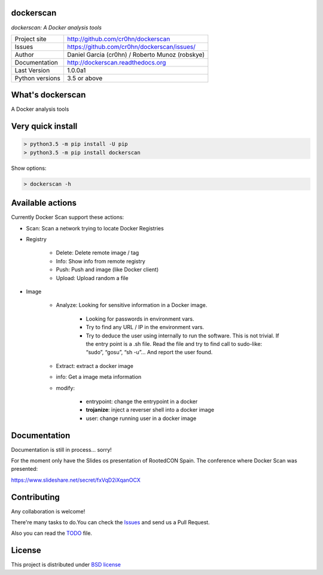 dockerscan
==========

*dockerscan: A Docker analysis tools*

.. image::  https://github.com/cr0hn/dockerscan/raw/master/doc/source/_static/dockerscan-logo.png
    :height: 64px
    :width: 64px
    :alt: DockerScan logo

+----------------+--------------------------------------------------+
|Project site    | http://github.com/cr0hn/dockerscan               |
+----------------+--------------------------------------------------+
|Issues          | https://github.com/cr0hn/dockerscan/issues/      |
+----------------+--------------------------------------------------+
|Author          | Daniel Garcia (cr0hn) / Roberto Munoz (robskye)  |
+----------------+--------------------------------------------------+
|Documentation   | http://dockerscan.readthedocs.org                |
+----------------+--------------------------------------------------+
|Last Version    | 1.0.0a1                                          |
+----------------+--------------------------------------------------+
|Python versions | 3.5 or above                                     |
+----------------+--------------------------------------------------+

What's dockerscan
=================

A Docker analysis tools

Very quick install
==================

.. code-block:: bash

    > python3.5 -m pip install -U pip
    > python3.5 -m pip install dockerscan

Show options:

.. code-block:: bash

    > dockerscan -h

Available actions
=================

Currently Docker Scan support these actions:

- Scan: Scan a network trying to locate Docker Registries

- Registry

    - Delete: Delete remote image / tag
    - Info: Show info from remote registry
    - Push: Push and image (like Docker client)
    - Upload: Upload random a file

- Image

    - Analyze: Looking for sensitive information in a Docker image.

        - Looking for passwords in environment vars.
        - Try to find any URL / IP in the environment vars.
        - Try to deduce the user using internally to run the software. This is not trivial. If the entry point is a .sh file. Read the file and try to find call to sudo-like: “sudo”, “gosu”, “sh -u”… And report the user found.

    - Extract: extract a docker image
    - info: Get a image meta information
    - modify:

        - entrypoint: change the entrypoint in a docker
        - **trojanize**: inject a reverser shell into a docker image
        - user: change running user in a docker image

Documentation
=============

Documentation is still in process... sorry!

For the moment only have the Slides os presentation of RootedCON Spain. The conference where Docker Scan was presented:

https://www.slideshare.net/secret/fxVqD2iXqanOCX

Contributing
============

Any collaboration is welcome!

There're many tasks to do.You can check the `Issues <https://github.com/cr0hn/dockerscan/issues/>`_ and send us a Pull Request.

Also you can read the `TODO <https://github.com/cr0hn/dockerscan/blob/master/TODO.md>`_ file.

License
=======

This project is distributed under `BSD license <https://github.com/cr0hn/dockerscan/blob/master/LICENSE>`_

